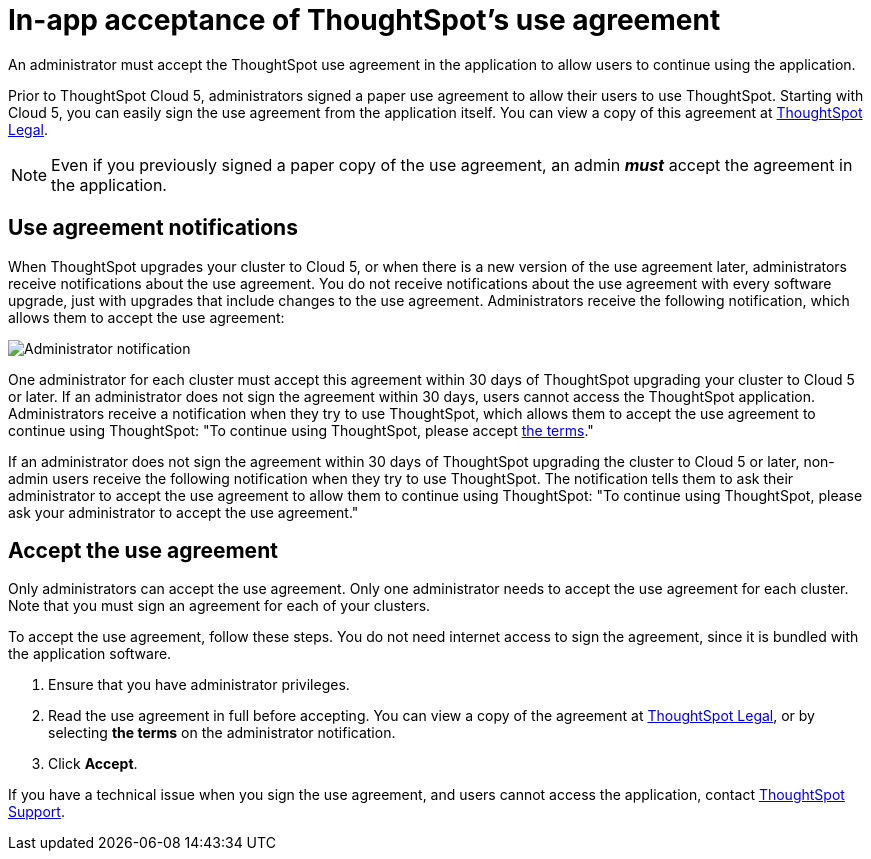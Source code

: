 = In-app acceptance of ThoughtSpot's use agreement
:last_updated: 4/7/2021
:linkattrs:
:experimental:
:page-layout: default-cloud
:page-aliases: /admin/ts-cloud/use-agreement.adoc
:description: An administrator must accept the ThoughtSpot use agreement in the application to allow users to continue using the application.

An administrator must accept the ThoughtSpot use agreement in the application to allow users to continue using the application.

Prior to ThoughtSpot Cloud 5, administrators signed a paper use agreement to allow their users to use ThoughtSpot.
Starting with Cloud 5, you can easily sign the use agreement from the application itself.
You can view a copy of this agreement at https://www.thoughtspot.com/legal/thoughtspot-cloud-subscription-agreement[ThoughtSpot Legal].

NOTE: Even if you previously signed a paper copy of the use agreement, an admin *_must_* accept the agreement in the application.

== Use agreement notifications

When ThoughtSpot upgrades your cluster to Cloud 5, or when there is a new version of the use agreement later, administrators receive notifications about the use agreement.
You do not receive notifications about the use agreement with every software upgrade, just with upgrades that include changes to the use agreement.
Administrators receive the following notification, which allows them to accept the use agreement:

image::use-agreement-admin-warning.png[Administrator notification]

One administrator for each cluster must accept this agreement within 30 days of ThoughtSpot upgrading your cluster to Cloud 5 or later.
If an administrator does not sign the agreement within 30 days, users cannot access the ThoughtSpot application.
Administrators receive a notification when they try to use ThoughtSpot, which allows them to accept the use agreement to continue using ThoughtSpot: "To continue using ThoughtSpot, please accept https://www.thoughtspot.com/legal/thoughtspot-cloud-subscription-agreement[the terms]."

If an administrator does not sign the agreement within 30 days of ThoughtSpot upgrading the cluster to Cloud 5 or later, non-admin users receive the following notification when they try to use ThoughtSpot.
The notification tells them to ask their administrator to accept the use agreement to allow them to continue using ThoughtSpot: "To continue using ThoughtSpot, please ask your administrator to accept the use agreement."

== Accept the use agreement

Only administrators can accept the use agreement.
Only one administrator needs to accept the use agreement for each cluster.
Note that you must sign an agreement for each of your clusters.

To accept the use agreement, follow these steps.
You do not need internet access to sign the agreement, since it is bundled with the application software.

. Ensure that you have administrator privileges.
. Read the use agreement in full before accepting.
You can view a copy of the agreement at https://www.thoughtspot.com/legal/thoughtspot-cloud-subscription-agreement[ThoughtSpot Legal], or by selecting *the terms* on the administrator notification.
. Click *Accept*.

If you have a technical issue when you sign the use agreement, and users cannot access the application, contact https://community.thoughtspot.com/customers/s/contactsupport[ThoughtSpot Support].
